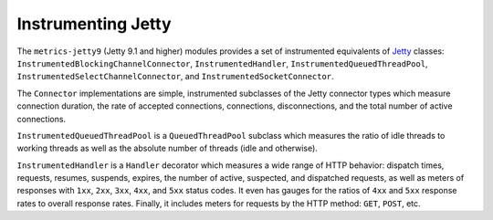 .. _manual-jetty:

###################
Instrumenting Jetty
###################

The ``metrics-jetty9`` (Jetty 9.1 and higher) modules provides a set of instrumented equivalents
of Jetty_ classes: ``InstrumentedBlockingChannelConnector``, ``InstrumentedHandler``,
``InstrumentedQueuedThreadPool``, ``InstrumentedSelectChannelConnector``, and
``InstrumentedSocketConnector``.

.. _Jetty: http://www.eclipse.org/jetty/

The ``Connector`` implementations are simple, instrumented subclasses of the Jetty connector types
which measure connection duration, the rate of accepted connections, connections, disconnections,
and the total number of active connections.

``InstrumentedQueuedThreadPool`` is a ``QueuedThreadPool`` subclass which measures the ratio of idle
threads to working threads as well as the absolute number of threads (idle and otherwise).

``InstrumentedHandler`` is a ``Handler`` decorator which measures a wide range of HTTP behavior:
dispatch times, requests, resumes, suspends, expires, the number of active, suspected, and
dispatched requests, as well as meters of responses with ``1xx``, ``2xx``, ``3xx``, ``4xx``, and
``5xx`` status codes. It even has gauges for the ratios of ``4xx`` and ``5xx`` response rates to
overall response rates. Finally, it includes meters for requests by the HTTP method: ``GET``,
``POST``, etc.
